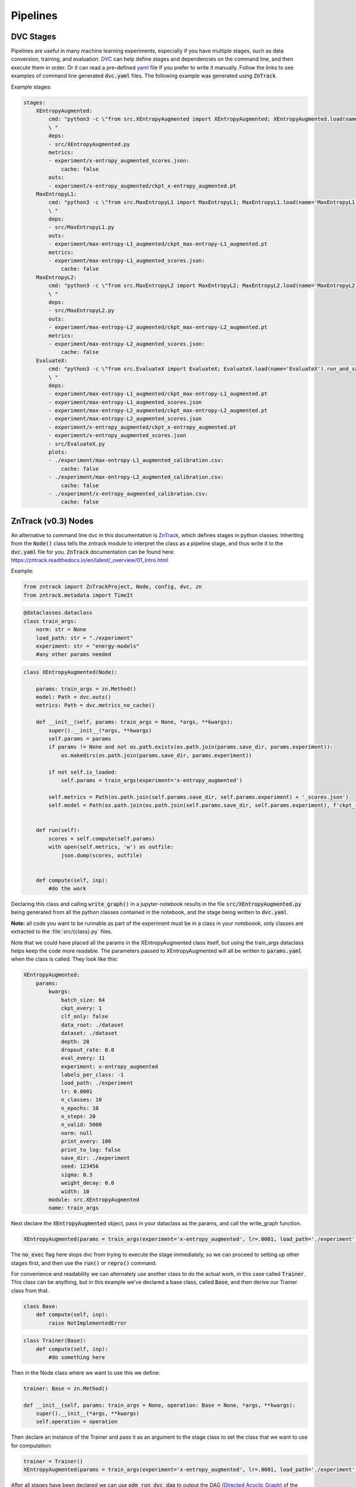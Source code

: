 Pipelines
=========

DVC Stages
----------

Pipelines are useful in many machine learning experiments, especially if you have multiple stages, such as data conversion, training, and evaluation.
`DVC <https://dvc.org/doc/start/data-pipelines>`_ can help define stages and dependencies on the command line, and then execute them in order.
Or it can read a pre-defined `yaml <https://dvc.org/doc/user-guide/project-structure/pipelines-files>`_ file if you prefer to write it manually.
Follow the links to see examples of command line generated :code:`dvc.yaml` files. The following example was generated using :code:`ZnTrack`.

Example stages:

.. code-block::

    stages:
        XEntropyAugmented:
            cmd: "python3 -c \"from src.XEntropyAugmented import XEntropyAugmented; XEntropyAugmented.load(name='XEntropyAugmented').run_and_save()\"\
            \ "
            deps:
            - src/XEntropyAugmented.py
            metrics:
            - experiment/x-entropy_augmented_scores.json:
                cache: false
            outs:
            - experiment/x-entropy_augmented/ckpt_x-entropy_augmented.pt
        MaxEntropyL1:
            cmd: "python3 -c \"from src.MaxEntropyL1 import MaxEntropyL1; MaxEntropyL1.load(name='MaxEntropyL1').run_and_save()\"\
            \ "
            deps:
            - src/MaxEntropyL1.py
            outs:
            - experiment/max-entropy-L1_augmented/ckpt_max-entropy-L1_augmented.pt
            metrics:
            - experiment/max-entropy-L1_augmented_scores.json:
                cache: false
        MaxEntropyL2:
            cmd: "python3 -c \"from src.MaxEntropyL2 import MaxEntropyL2; MaxEntropyL2.load(name='MaxEntropyL2').run_and_save()\"\
            \ "
            deps:
            - src/MaxEntropyL2.py
            outs:
            - experiment/max-entropy-L2_augmented/ckpt_max-entropy-L2_augmented.pt
            metrics:
            - experiment/max-entropy-L2_augmented_scores.json:
                cache: false
        EvaluateX:
            cmd: "python3 -c \"from src.EvaluateX import EvaluateX; EvaluateX.load(name='EvaluateX').run_and_save()\"\
            \ "
            deps:
            - experiment/max-entropy-L1_augmented/ckpt_max-entropy-L1_augmented.pt
            - experiment/max-entropy-L1_augmented_scores.json
            - experiment/max-entropy-L2_augmented/ckpt_max-entropy-L2_augmented.pt
            - experiment/max-entropy-L2_augmented_scores.json
            - experiment/x-entropy_augmented/ckpt_x-entropy_augmented.pt
            - experiment/x-entropy_augmented_scores.json
            - src/EvaluateX.py
            plots:
            - ./experiment/max-entropy-L1_augmented_calibration.csv:
                cache: false
            - ./experiment/max-entropy-L2_augmented_calibration.csv:
                cache: false
            - ./experiment/x-entropy_augmented_calibration.csv:
                cache: false


ZnTrack (v0.3) Nodes
--------------------

An alternative to command line dvc in this documentation is `ZnTrack <https://github.com/zincware/ZnTrack>`_, which defines stages
in python classes.  Inheriting from the :code:`Node()` class tells the zntrack module to interpret the class as a pipeline stage,
and thus write it to the :code:`dvc.yaml` file for you.  :code:`ZnTrack` documentation can be found here: `<https://zntrack.readthedocs.io/en/latest/_overview/01_Intro.html>`_


Example:

.. code-block::

    from zntrack import ZnTrackProject, Node, config, dvc, zn
    from zntrack.metadata import TimeIt


.. code-block::

    @dataclasses.dataclass
    class train_args:
        norm: str = None
        load_path: str = "./experiment"
        experiment: str = "energy-models"
        #any other params needed

.. code-block::

    class XEntropyAugmented(Node):
    
        params: train_args = zn.Method()
        model: Path = dvc.outs()
        metrics: Path = dvc.metrics_no_cache() 
    
        def __init__(self, params: train_args = None, *args, **kwargs):
            super().__init__(*args, **kwargs)
            self.params = params
            if params != None and not os.path.exists(os.path.join(params.save_dir, params.experiment)):
                os.makedirs(os.path.join(params.save_dir, params.experiment))
            
            if not self.is_loaded:
                self.params = train_args(experiment='x-entropy_augmented')
        
            self.metrics = Path(os.path.join(self.params.save_dir, self.params.experiment) + '_scores.json')
            self.model = Path(os.path.join(os.path.join(self.params.save_dir, self.params.experiment), f'ckpt_{self.params.experiment}.pt'))
        

        def run(self):
            scores = self.compute(self.params)
            with open(self.metrics, 'w') as outfile:
                json.dump(scores, outfile)
        
    
        def compute(self, inp):
            #do the work


Declaring this class and calling :code:`write_graph()` in a jupyter-notebook results in the file :code:`src/XEntropyAugmented.py` being generated from all the 
python classes contained in the notebook, and the stage being written to :code:`dvc.yaml`.  

**Note:** all code you want to be runnable as part of the experiment must be in a class in your noteboook, only classes are extracted
to the :file:`src/{class}.py` files.


Note that we could have placed all the params in the XEntropyAugmented class itself, but using the train_args dataclass helps keep
the code more readable.  The parameters passed to XEntropyAugmented will all be written to :code:`params.yaml` 
when the class is called.  They look like this:

.. code-block::

    XEntropyAugmented:
        params:
            kwargs:
                batch_size: 64
                ckpt_every: 1
                clf_only: false
                data_root: ./dataset
                dataset: ./dataset
                depth: 28
                dropout_rate: 0.0
                eval_every: 11
                experiment: x-entropy_augmented
                labels_per_class: -1
                load_path: ./experiment
                lr: 0.0001
                n_classes: 10
                n_epochs: 10
                n_steps: 20
                n_valid: 5000
                norm: null
                print_every: 100
                print_to_log: false
                save_dir: ./experiment
                seed: 123456
                sigma: 0.3
                weight_decay: 0.0
                width: 10
            module: src.XEntropyAugmented
            name: train_args


Next declare the :code:`XEntropyAugmented` object, pass in your dataclass as the params, and call the write_graph function.

.. code-block::

    XEntropyAugmented(params = train_args(experiment='x-entropy_augmented', lr=.0001, load_path='./experiment')).write_graph(no_exec=True)

The :code:`no_exec` flag here stops dvc from trying to execute the stage immediately, so we can proceed to setting up other stages first,
and then use the :code:`run()` or :code:`repro()` command.

For convenience and readability we can alternately use another class to do the actual work, in this case called :code:`Trainer`.
This class can be anything, but in this example we've declared a base class, called :code:`Base`, and then derive
our Trainer class from that. 

.. code-block::

    class Base:
        def compute(self, inp):
            raise NotImplementedError



.. code-block::

    class Trainer(Base):
        def compute(self, inp):
            #do something here

Then in the Node class where we want to use this we define:

.. code-block::

    trainer: Base = zn.Method()

    def __init__(self, params: train_args = None, operation: Base = None, *args, **kwargs):
        super().__init__(*args, **kwargs)
        self.operation = operation

Then declare an instance of the Trainer and pass it as an argument to the stage class to set the class that we want to use for computation:

.. code-block::

    trainer = Trainer()
    XEntropyAugmented(params = train_args(experiment='x-entropy_augmented', lr=.0001, load_path='./experiment'), operation=trainer).write_graph(no_exec=True)


After all stages have been declared we can use :code:`pdm run dvc dag` to output the DAG (`Directed Acyclic Graph <https://dvc.org/doc/command-reference/dag>`_)
of the dependencies.

.. code-block:: console

    +--------------+             +--------------+             +-------------------+  
    | MaxEntropyL1 |             | MaxEntropyL2 |             | XEntropyAugmented |  
    +--------------+*****        +--------------+           **+-------------------+  
                         *****           *             *****                         
                              *****       *       *****                              
                                   ***    *    ***                                   
                                    +-----------+                                    
                                    | EvaluateX |                                    
                                    +-----------+  


Each of the training stages outputs a neural net model file, so as long as we declare the path to the final version of the model
it can be used as a stage dependency.

Converting from ZnTrack v0.2
^^^^^^^^^^^^^^^^^^^^^^^^^^^^

`Official documentation <https://zntrack.readthedocs.io/en/latest/_tutorials/migration_guide_v3.html>`_

Practical changes to the code in this document include the following:

* :code:`Node()` changes from an annotation to class inheritance
* :code:`__call__` is eliminated, so value assignments move to :code:`__init__` 
* Inputs to :code:`__init__` must have default value :code:`= None`, and member variables shouldn't be accessed unless :code:`self.is_loaded == True`
* Executing a call with a Node class no longer creates the src files, that is done by :code:`.write_graph()` which also writes the dvc.yaml stage.
* Python :code:`@dataclass` is supported for parameter inputs, using the :code:`zn.Method()` option.
* Node dependencies use :code:`node.load()` now instead of :code:`node(load=True)`
 
Examples:

In v0.2 we had some argument classes declared as Nodes for demonstrative purposes, but it is cleaner to make them dataclasses.
So this:

.. code-block::

    @Node()
    class train_args():
        # define params
        # this will write them to params.yaml
        experiment = dvc.params()
        dataset = dvc.params()
        n_classes = dvc.params()    
        n_steps = dvc.params()
        width = dvc.params()
        depth = dvc.params()
        sigma = dvc.params()
        data_root = dvc.params()
        seed = dvc.params()
        lr = dvc.params()
        clf_only = dvc.params()
        labels_per_class = dvc.params()
        batch_size = dvc.params()
        n_epochs = dvc.params()
        dropout_rate = dvc.params()
        weight_decay = dvc.params()
        norm = dvc.params()
        save_dir = dvc.params()
        ckpt_every = dvc.params()
        eval_every = dvc.params()
        print_every = dvc.params()
        load_path = dvc.params()
        print_to_log = dvc.params()
        n_valid = dvc.params()
    
        result = zn.metrics()
    
        def __call__(self, param_dict):
            # set defaults
            self.experiment = "energy_model"
            self.dataset = "cifar10"
            self.n_classes = 10
            self.n_steps = 20
            self.width = 10 # wide-resnet widen_factor
            self.depth = 28  # wide-resnet depth
            self.sigma = .03 # image transformation
            self.data_root = "./dataset" 
            self.seed = JEMUtils.get_parameter("seed", 1)
            # optimization
            self.lr = 1e-4
            self.clf_only = False #action="store_true", help="If set, then only train the classifier")
            self.labels_per_class = -1# help="number of labeled examples per class, if zero then use all labels")
            self.batch_size = 64
            self.n_epochs = JEMUtils.get_parameter("epochs", 10)
            # regularization
            self.dropout_rate = 0.0
            self.sigma = 3e-2 # help="stddev of gaussian noise to add to input, .03 works but .1 is more stable")
            self.weight_decay = 0.0
            # network
            self.norm = None # choices=[None, "norm", "batch", "instance", "layer", "act"], help="norm to add to weights, none works fine")
            # logging + evaluation
            self.save_dir = './experiment'
            self.ckpt_every = 1 # help="Epochs between checkpoint save")
            self.eval_every = 1 # help="Epochs between evaluation")
            self.print_every = 100 # help="Iterations between print")
            self.load_path = None # path for checkpoint to load
            self.print_to_log = False #", action="store_true", help="If true, directs std-out to log file")
            self.n_valid = 5000 # number of validation images
        
            # set from inline dict
            for key in param_dict:
                #print(key, '->', param_dict[key])
                setattr(self, key, param_dict[key])
            
        def run(self):
            self.result = self.experiment

Changes to this:

.. code-block::

    @dataclasses.dataclass
    class train_args:
        norm: str = None
        load_path: str = "./experiment"
        experiment: str = "energy-models"
        dataset: str = "./dataset"
        n_classes: int = 10
        n_steps: int = 20
        width: int = 10
        depth: int = 28
        sigma: float = 0.3
        data_root: str = "./dataset" 
        seed: int = 123456
        lr: float = 1e-4
        clf_only: bool = False
        labels_per_class: int = -1
        batch_size: int = 64
        n_epochs: int = 10
        dropout_rate: float = 0.0
        weight_decay: float = 0.0
        save_dir: str = "./experiment"
        ckpt_every: int = 1
        eval_every: int = 11
        print_every: int = 100
        print_to_log: bool = False
        n_valid: int = 5000


And this Node:

.. code-block::

    @Node()
    class XEntropyAugmented:
    
        args: train_args = dvc.deps(train_args(load=True))
        trainer: Base = zn.Method()
        result = zn.metrics()
        model: Path = dvc.outs()  # is making the model file an outs causing it to delete the file?
    
            
        def __call__(self, operation):
            self.trainer = operation
            self.model = Path(os.path.join(os.path.join(self.args.save_dir, self.args.experiment), "last_ckpt.pt"))
    
        @TimeIt
        def run(self):
            
            self.result = self.trainer.compute(self.args)

Changes to this:

.. code-block::

    class XEntropyAugmented(Node):
    
        params: train_args = zn.Method()
        
        model: Path = dvc.outs()
        metrics: Path = dvc.metrics_no_cache() 
    
        def __init__(self, params: train_args = None, *args, **kwargs):
            super().__init__(*args, **kwargs)
            self.params = params
            if params != None and not os.path.exists(os.path.join(params.save_dir, params.experiment)):
                os.makedirs(os.path.join(params.save_dir, params.experiment))
        
            if not self.is_loaded:
                self.params = train_args(experiment='x-entropy_augmented')

            self.metrics = Path(os.path.join(self.params.save_dir, self.params.experiment) + '_scores.json')
            self.model = Path(os.path.join(os.path.join(self.params.save_dir, self.params.experiment), f'ckpt_{self.params.experiment}.pt'))
        

        def run(self):
            scores = self.compute(self.params)
            with open(self.metrics, 'w') as outfile:
                json.dump(scores, outfile)
        
    
        def compute(self, inp):
            #do something


Then the notebook is converted and the dvc.yaml stage is written with the following:

.. code-block::

    XEntropyAugmented(params = train_args(experiment='x-entropy_augmented', lr=.0001, load_path='./experiment')).write_graph(no_exec=True)


Troubleshooting Pipelines
-------------------------

*Problem:* You receive an error with return code 255 during the dvc.yaml stage writing.  
There is likely a dependency path that doesn't exist in your project folder.

Example:

.. code-block::

    @Node()
    class GetData():
    
        dataset: Path = dvc.outs(Path("./data/MNIST"))
    
        def __call__(self):
            pass
        
        def run(self):
            # get the data

.. code-block::

    getdatastage = GetData()
    getdatastage()

produces the error:

.. code-block::

    CalledProcessError: Command '['dvc', 'run', '-n', 'GetData', '--outs', 'data/MNIST', '--deps', 'src/GetData.py', '--no-exec', '--force', 
    'python3 -c "from src.GetData import GetData; GetData(load=True, name=\'GetData\').run()" ']' returned non-zero exit status 255.

If "./data" doesn't exist in your project folder then dvc will return an error when trying to create the stage.

*Solution:*

.. code-block::

    def __call__(self):
        if not os.path.exists("./data"):
            os.makedirs("./data")

*Problem:*  Node dependencies are not being written to :code:`dvc.yaml`.
You may be declaring a dependency that does not write a :code:`dvc` or :code:`git` tracked output file.

Example:

.. code-block::

    @Node()
    class TrainArgs:

        epochs = dvc.params()
        lr = dvc.params()

        def __call__(self, epochs, lr):

            self.epochs = epochs
            self.lr = lr

        def run(self):
            pass

    @Node()
    class Train:

        params: TrainArgs = dvc.deps(TrainArgs(load=True))

        def __call__(self, params: TrainArgs = None):

            self.params = params

        def run(self):
            # do training

In this case you will not technically get a deps section in the Train stage because TrainArgs isn't creating
any outputs to disk, and a dvc dependency must be a file or path.

*Solution:*

Do you need the dependency?  If so then make the dependency output something.  ZnTrack has some built-in output
functions that can be used in a pinch.

.. code-block::

    @Node()
    class TrainArgs:

        result = zn.metrics()

        epochs = dvc.params()
        lr = dvc.params()

        def __call__(self, epochs, lr):

            self.epochs = epochs
            self.lr = lr

        def run(self):
            pass

If you don't actually need the dependency then simply move the parameters into the other class.

.. code-block::

    @Node()
    class Train:

        epochs = dvc.params()
        lr = dvc.params()

        def __call__(self, epochs, lr):

            self.epochs = epochs
            self.lr = lr

        def run(self):
            # do training

*Problem:* You get an error on a Node class with node dependencies like:

.. code-block::

    AttributeError: 'NoneType' object has no attribute 'znjson_zn_method'

*Solution:*

If your dependencies need to be loaded, but you haven't run the experiment yet, then :code:`load()`
may be returning a None object.

Change this:

.. code-block::

    models = dvc.deps([XEntropyAugmented.load(), MaxEntropyL1.load(), MaxEntropyL2.load()])

To this:

    models = dvc.deps([XEntropyAugmented(), MaxEntropyL1(), MaxEntropyL2()])

Then run the cell with your Node class, execute :code:`write_graph()`, and then change it back after running :code:`repro()`.

Alternatively, you may have to run the stages that become dependencies before declaring the stage that will load the outputs.
This is a disadvantage in v0.3 where the :code:`write_graph()` function does both the notebook conversion and the stage :code:`dvc.yaml` 
definition.  The :code:`dvc.yaml` file is no different based on setting the deps :code:`.load()` or not, but the class
behavior when :code:`.run()` is called will be different.

*Problem:* You want to organize your code into seperate notebooks for each stage, but you get circular dependency errors.

The ZnTrack function which converts the classes in your notebook into :code:`.py` files also copies in all 
:code:`import` statements, so if you have other local imports then pay attention to where they are called.
If you have several classes which are re-used it may be simpler to just organize all your classes in the same
notebook together rather than worry about precise import statements.

*Problem:*  When running an experiment you receive an error:

.. code-block::

    AttributeError: 'NoneType' object has no attribute 'znjson_zn_method'

*Solution:*  This should be related to something in your Node class :code:`__init__()`.  Try adding a test to 
see if the class object is loaded, like so:

.. code-block::

    def __init__(self, params: train_args = None, operation: Base = None, *args, **kwargs):
        super().__init__(*args, **kwargs)
        self.params = params
        if not self.is_loaded:
            self.params = train_args(experiment='x-entropy_augmented')


You may also have to set some values in the class definition even if you are assigning paths to metrics, or anything
else within the :code:`__init__()`.  It may be tempting to keep these things totally dynamic, but that may introduce
dvc file tracking issues

Example:

.. code-block::

    model: Path = dvc.outs("./experiment/x-entropy_augmented/ckpt_x-entropy_augmented.pt")
    metrics: Path = dvc.metrics_no_cache("./experiment/x-entropy_augmented_scores.json")


*Problem:*  You see a CalledProcessError when trying to write a graph node and execute.

Example:

.. code-block::

    CalledProcessError: Command '['dvc', 'run', '-n', 'XEntropyAugmented', '--force', '--deps', 'src/XEntropyAugmented.py', 
    '--outs', './experiment/x-entropy_augmented/ckpt_x-entropy_augmented.pt', '--metrics-no-cache', 
    './experiment/x-entropy_augmented_scores.json', 
    'python3 -c "from src.XEntropyAugmented import XEntropyAugmented; XEntropyAugmented.load(name=\'XEntropyAugmented\').run_and_save()" ']' 
    returned non-zero exit status 1.

*Solution:*  If you can run the same command it is generating on the command line you may see a better error.

Example:

.. code-block:: console

    pdm run dvc run -n XEntropyAugmented --force --deps src/XEntropyAugmented.py \
    --outs experiment/x-entropy_augmented/ckpt_x-entropy_augmented.pt --metrics-no-cache experiment/x-entropy_augmented_scores.json \
    python3 -c "from src.XEntropyAugmented import XEntropyAugmented; XEntropyAugmented.load(name='XEntropyAugmented').run_and_save()"

This is the equivalent command from the error above, running it should give you the actual python error which is stopping execution instead
of a shell error.